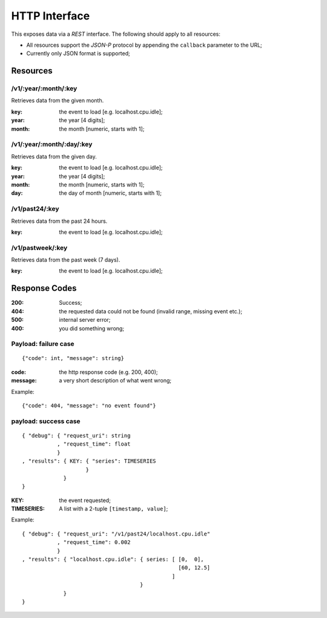 ================
 HTTP Interface
================

This exposes data via a *REST* interface. The following should apply
to all resources:

* All resources support the *JSON-P* protocol by appending the
  ``callback`` parameter to the URL;

* Currently only JSON format is supported;

Resources
=========

/v1/:year/:month/:key
---------------------

Retrieves data from the given month.

:key: the event to load [e.g. localhost.cpu.idle];
:year: the year [4 digits];
:month: the month [numeric, starts with 1];

/v1/:year/:month/:day/:key
--------------------------

Retrieves data from the given day.

:key: the event to load [e.g. localhost.cpu.idle];
:year: the year [4 digits];
:month: the month [numeric, starts with 1];
:day: the day of month [numeric, starts with 1];

/v1/past24/:key
---------------

Retrieves data from the past 24 hours.

:key: the event to load [e.g. localhost.cpu.idle];

/v1/pastweek/:key
-----------------

Retrieves data from the past week (7 days).

:key: the event to load [e.g. localhost.cpu.idle];

Response Codes
==============

:200: Success;

:404: the requested data could not be found (invalid range, missing
      event etc.);

:500: internal server error;

:400: you did something wrong;

Payload: failure case
---------------------

::

  {"code": int, "message": string}

:code: the http response code (e.g. 200, 400);
:message: a very short description of what went wrong;

Example:

::

  {"code": 404, "message": "no event found"}


payload: success case
---------------------

::

  { "debug": { "request_uri": string
             , "request_time": float
             }
  , "results": { KEY: { "series": TIMESERIES
                      }
               }
  }

:KEY: the event requested;
:TIMESERIES: A list with a 2-tuple ``[timestamp, value]``;

Example:

::

  { "debug": { "request_uri": "/v1/past24/localhost.cpu.idle"
             , "request_time": 0.002
             }
  , "results": { "localhost.cpu.idle": { series: [ [0,  0],
                                                   [60, 12.5]
                                                 ]
                                       }
               }
  }
